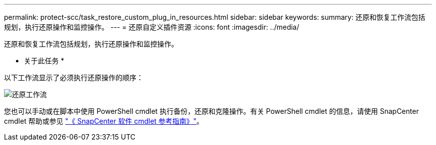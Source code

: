 ---
permalink: protect-scc/task_restore_custom_plug_in_resources.html 
sidebar: sidebar 
keywords:  
summary: 还原和恢复工作流包括规划，执行还原操作和监控操作。 
---
= 还原自定义插件资源
:icons: font
:imagesdir: ../media/


[role="lead"]
还原和恢复工作流包括规划，执行还原操作和监控操作。

* 关于此任务 *

以下工作流显示了必须执行还原操作的顺序：

image::../media/restore_workflow.gif[还原工作流]

您也可以手动或在脚本中使用 PowerShell cmdlet 执行备份，还原和克隆操作。有关 PowerShell cmdlet 的信息，请使用 SnapCenter cmdlet 帮助或参见 https://library.netapp.com/ecm/ecm_download_file/ECMLP2880726["《 SnapCenter 软件 cmdlet 参考指南》"]。
